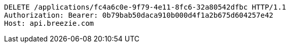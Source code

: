 [source,http,options="nowrap"]
----
DELETE /applications/fc4a6c0e-9f79-4e11-8fc6-32a80542dfbc HTTP/1.1
Authorization: Bearer: 0b79bab50daca910b000d4f1a2b675d604257e42
Host: api.breezie.com

----